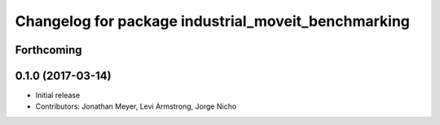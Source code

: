 ^^^^^^^^^^^^^^^^^^^^^^^^^^^^^^^^^^^^^^^^^^^^^^^^^^^^
Changelog for package industrial_moveit_benchmarking
^^^^^^^^^^^^^^^^^^^^^^^^^^^^^^^^^^^^^^^^^^^^^^^^^^^^

Forthcoming
-----------

0.1.0 (2017-03-14)
------------------
* Initial release
* Contributors: Jonathan Meyer, Levi Armstrong, Jorge Nicho
